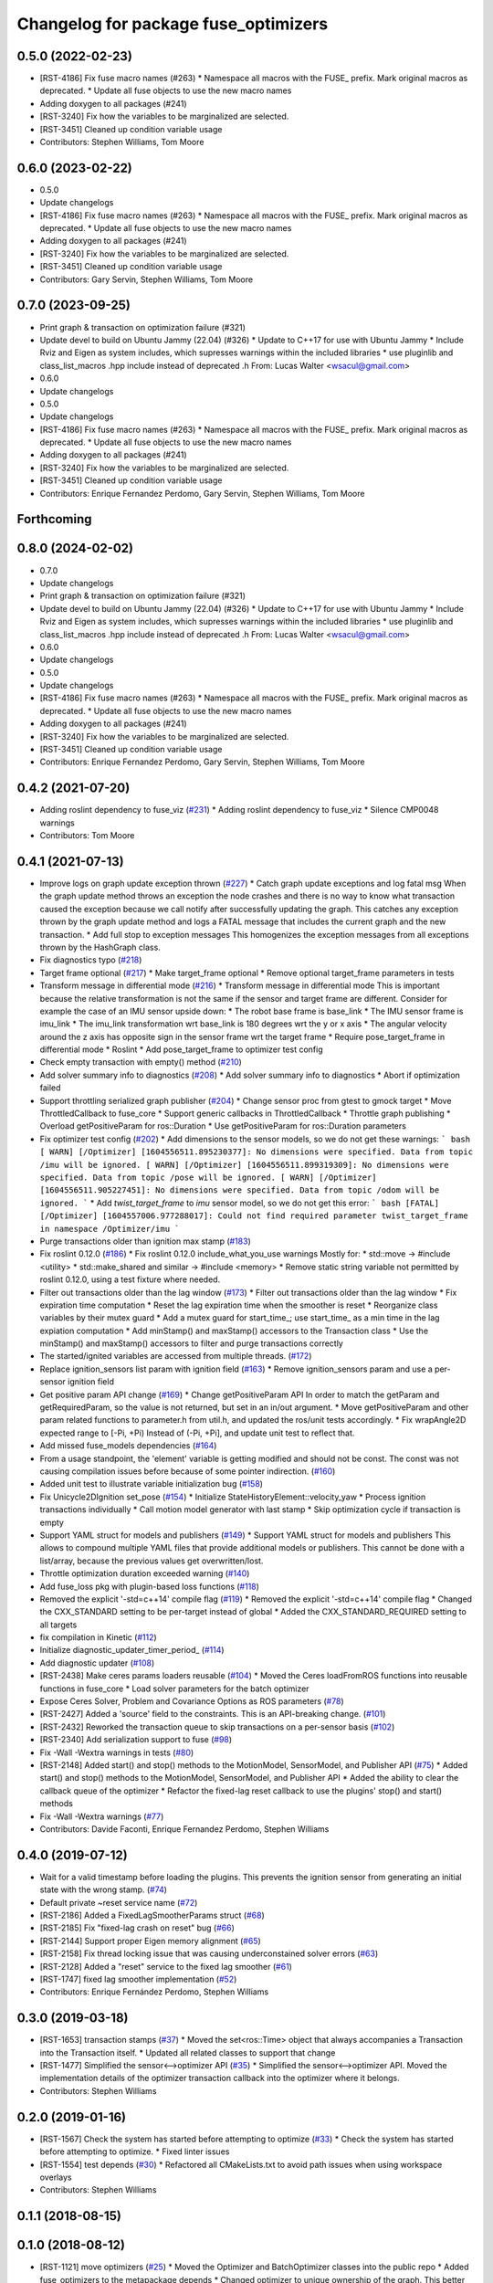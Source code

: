^^^^^^^^^^^^^^^^^^^^^^^^^^^^^^^^^^^^^
Changelog for package fuse_optimizers
^^^^^^^^^^^^^^^^^^^^^^^^^^^^^^^^^^^^^

0.5.0 (2022-02-23)
------------------
* [RST-4186] Fix fuse macro names (#263)
  * Namespace all macros with the FUSE\_ prefix. Mark original macros as deprecated.
  * Update all fuse objects to use the new macro names
* Adding doxygen to all packages (#241)
* [RST-3240] Fix how the variables to be marginalized are selected.
* [RST-3451] Cleaned up condition variable usage
* Contributors: Stephen Williams, Tom Moore

0.6.0 (2023-02-22)
------------------
* 0.5.0
* Update changelogs
* [RST-4186] Fix fuse macro names (#263)
  * Namespace all macros with the FUSE\_ prefix. Mark original macros as deprecated.
  * Update all fuse objects to use the new macro names
* Adding doxygen to all packages (#241)
* [RST-3240] Fix how the variables to be marginalized are selected.
* [RST-3451] Cleaned up condition variable usage
* Contributors: Gary Servin, Stephen Williams, Tom Moore

0.7.0 (2023-09-25)
------------------
* Print graph & transaction on optimization failure (#321)
* Update devel to build on Ubuntu Jammy (22.04) (#326)
  * Update to C++17 for use with Ubuntu Jammy
  * Include Rviz and Eigen as system includes, which supresses warnings within the included libraries
  * use pluginlib and class_list_macros .hpp include instead of deprecated .h From: Lucas Walter <wsacul@gmail.com>
* 0.6.0
* Update changelogs
* 0.5.0
* Update changelogs
* [RST-4186] Fix fuse macro names (#263)
  * Namespace all macros with the FUSE\_ prefix. Mark original macros as deprecated.
  * Update all fuse objects to use the new macro names
* Adding doxygen to all packages (#241)
* [RST-3240] Fix how the variables to be marginalized are selected.
* [RST-3451] Cleaned up condition variable usage
* Contributors: Enrique Fernandez Perdomo, Gary Servin, Stephen Williams, Tom Moore

Forthcoming
-----------

0.8.0 (2024-02-02)
------------------
* 0.7.0
* Update changelogs
* Print graph & transaction on optimization failure (#321)
* Update devel to build on Ubuntu Jammy (22.04) (#326)
  * Update to C++17 for use with Ubuntu Jammy
  * Include Rviz and Eigen as system includes, which supresses warnings within the included libraries
  * use pluginlib and class_list_macros .hpp include instead of deprecated .h From: Lucas Walter <wsacul@gmail.com>
* 0.6.0
* Update changelogs
* 0.5.0
* Update changelogs
* [RST-4186] Fix fuse macro names (#263)
  * Namespace all macros with the FUSE\_ prefix. Mark original macros as deprecated.
  * Update all fuse objects to use the new macro names
* Adding doxygen to all packages (#241)
* [RST-3240] Fix how the variables to be marginalized are selected.
* [RST-3451] Cleaned up condition variable usage
* Contributors: Enrique Fernandez Perdomo, Gary Servin, Stephen Williams, Tom Moore

0.4.2 (2021-07-20)
------------------
* Adding roslint dependency to fuse_viz (`#231 <https://github.com/locusrobotics/fuse/issues/231>`_)
  * Adding roslint dependency to fuse_viz
  * Silence CMP0048 warnings
* Contributors: Tom Moore

0.4.1 (2021-07-13)
------------------
* Improve logs on graph update exception thrown (`#227 <https://github.com/locusrobotics/fuse/issues/227>`_)
  * Catch graph update exceptions and log fatal msg
  When the graph update method throws an exception the node crashes and
  there is no way to know what transaction caused the exception because we
  call notify after successfully updating the graph.
  This catches any exception thrown by the graph update method and logs a
  FATAL message that includes the current graph and the new transaction.
  * Add full stop to exception messages
  This homogenizes the exception messages from all exceptions thrown by
  the HashGraph class.
* Fix diagnostics typo (`#218 <https://github.com/locusrobotics/fuse/issues/218>`_)
* Target frame optional (`#217 <https://github.com/locusrobotics/fuse/issues/217>`_)
  * Make target_frame optional
  * Remove optional target_frame parameters in tests
* Transform message in differential mode (`#216 <https://github.com/locusrobotics/fuse/issues/216>`_)
  * Transform message in differential mode
  This is important because the relative transformation is not the same if
  the sensor and target frame are different.
  Consider for example the case of an IMU sensor upside down:
  * The robot base frame is base_link
  * The IMU sensor frame is imu_link
  * The imu_link transformation wrt base_link is 180 degrees wrt the y or
  x axis
  * The angular velocity around the z axis has opposite sign in the
  sensor frame wrt the target frame
  * Require pose_target_frame in differential mode
  * Roslint
  * Add pose_target_frame to optimizer test config
* Check empty transaction with empty() method (`#210 <https://github.com/locusrobotics/fuse/issues/210>`_)
* Add solver summary info to diagnostics (`#208 <https://github.com/locusrobotics/fuse/issues/208>`_)
  * Add solver summary info to diagnostics
  * Abort if optimization failed
* Support throttling serialized graph publisher (`#204 <https://github.com/locusrobotics/fuse/issues/204>`_)
  * Change sensor proc from gtest to gmock target
  * Move ThrottledCallback to fuse_core
  * Support generic callbacks in ThrottledCallback
  * Throttle graph publishing
  * Overload getPositiveParam for ros::Duration
  * Use getPositiveParam for ros::Duration parameters
* Fix optimizer test config (`#202 <https://github.com/locusrobotics/fuse/issues/202>`_)
  * Add dimensions to the sensor models, so we do not get these warnings:
  ``` bash
  [ WARN] [/Optimizer] [1604556511.895230377]: No dimensions were specified. Data from topic /imu will be ignored.
  [ WARN] [/Optimizer] [1604556511.899319309]: No dimensions were specified. Data from topic /pose will be ignored.
  [ WARN] [/Optimizer] [1604556511.905227451]: No dimensions were specified. Data from topic /odom will be ignored.
  ```
  * Add `twist_target_frame` to `imu` sensor model, so we do not get this
  error:
  ``` bash
  [FATAL] [/Optimizer] [1604557006.977288017]: Could not find required parameter twist_target_frame in namespace /Optimizer/imu
  ```
* Purge transactions older than ignition max stamp (`#183 <https://github.com/locusrobotics/fuse/issues/183>`_)
* Fix roslint 0.12.0 (`#186 <https://github.com/locusrobotics/fuse/issues/186>`_)
  * Fix roslint 0.12.0 include_what_you_use warnings
  Mostly for:
  * std::move -> #include <utility>
  * std::make_shared and similar -> #include <memory>
  * Remove static string variable not permitted by roslint 0.12.0, using a test fixture where needed.
* Filter out transactions older than the lag window (`#173 <https://github.com/locusrobotics/fuse/issues/173>`_)
  * Filter out transactions older than the lag window
  * Fix expiration time computation
  * Reset the lag expiration time when the smoother is reset
  * Reorganize class variables by their mutex guard
  * Add a mutex guard for start_time\_; use start_time\_ as a min time in the lag expiation computation
  * Add minStamp() and maxStamp() accessors to the Transaction class
  * Use the minStamp() and maxStamp() accessors to filter and purge transactions correctly
* The started/ignited variables are accessed from multiple threads. (`#172 <https://github.com/locusrobotics/fuse/issues/172>`_)
* Replace ignition_sensors list param with ignition field (`#163 <https://github.com/locusrobotics/fuse/issues/163>`_)
  * Remove ignition_sensors param and use a per-sensor ignition field
* Get positive param API change (`#169 <https://github.com/locusrobotics/fuse/issues/169>`_)
  * Change getPositiveParam API
  In order to match the getParam and getRequiredParam, so the value is
  not returned, but set in an in/out argument.
  * Move getPositiveParam and other param related functions to
  parameter.h from util.h, and updated the ros/unit tests accordingly.
  * Fix wrapAngle2D expected range to [-Pi, +Pi)
  Instead of (-Pi, +Pi], and update unit test to reflect that.
* Add missed fuse_models dependencies (`#164 <https://github.com/locusrobotics/fuse/issues/164>`_)
* From a usage standpoint, the 'element' variable is getting modified and should not be const. The const was not causing compilation issues before because of some pointer indirection. (`#160 <https://github.com/locusrobotics/fuse/issues/160>`_)
* Added unit test to illustrate variable initialization bug (`#158 <https://github.com/locusrobotics/fuse/issues/158>`_)
* Fix Unicycle2DIgnition set_pose (`#154 <https://github.com/locusrobotics/fuse/issues/154>`_)
  * Initialize StateHistoryElement::velocity_yaw
  * Process ignition transactions individually
  * Call motion model generator with last stamp
  * Skip optimization cycle if transaction is empty
* Support YAML struct for models and publishers (`#149 <https://github.com/locusrobotics/fuse/issues/149>`_)
  * Support YAML struct for models and publishers
  This allows to compound multiple YAML files that provide additional
  models or publishers. This cannot be done with a list/array, because the
  previous values get overwritten/lost.
* Throttle optimization duration exceeded warning (`#140 <https://github.com/locusrobotics/fuse/issues/140>`_)
* Add fuse_loss pkg with plugin-based loss functions (`#118 <https://github.com/locusrobotics/fuse/issues/118>`_)
* Removed the explicit '-std=c++14' compile flag (`#119 <https://github.com/locusrobotics/fuse/issues/119>`_)
  * Removed the explicit '-std=c++14' compile flag
  * Changed the CXX_STANDARD setting to be per-target instead of global
  * Added the CXX_STANDARD_REQUIRED setting to all targets
* fix compilation in Kinetic (`#112 <https://github.com/locusrobotics/fuse/issues/112>`_)
* Initialize diagnostic_updater_timer_period\_ (`#114 <https://github.com/locusrobotics/fuse/issues/114>`_)
* Add diagnostic updater (`#108 <https://github.com/locusrobotics/fuse/issues/108>`_)
* [RST-2438] Make ceres params loaders reusable (`#104 <https://github.com/locusrobotics/fuse/issues/104>`_)
  * Moved the Ceres loadFromROS functions into reusable functions in fuse_core
  * Load solver parameters for the batch optimizer
* Expose Ceres Solver, Problem and Covariance Options as ROS parameters (`#78 <https://github.com/locusrobotics/fuse/issues/78>`_)
* [RST-2427] Added a 'source' field to the constraints. This is an API-breaking change. (`#101 <https://github.com/locusrobotics/fuse/issues/101>`_)
* [RST-2432] Reworked the transaction queue to skip transactions on a per-sensor basis (`#102 <https://github.com/locusrobotics/fuse/issues/102>`_)
* [RST-2340] Add serialization support to fuse (`#98 <https://github.com/locusrobotics/fuse/issues/98>`_)
* Fix -Wall -Wextra warnings in tests (`#80 <https://github.com/locusrobotics/fuse/issues/80>`_)
* [RST-2148] Added start() and stop() methods to the MotionModel, SensorModel, and Publisher API (`#75 <https://github.com/locusrobotics/fuse/issues/75>`_)
  * Added start() and stop() methods to the MotionModel, SensorModel, and Publisher API
  * Added the ability to clear the callback queue of the optimizer
  * Refactor the fixed-lag reset callback to use the plugins' stop() and start() methods
* Fix -Wall -Wextra warnings (`#77 <https://github.com/locusrobotics/fuse/issues/77>`_)
* Contributors: Davide Faconti, Enrique Fernandez Perdomo, Stephen Williams

0.4.0 (2019-07-12)
------------------
* Wait for a valid timestamp before loading the plugins. This prevents the ignition sensor from generating an initial state with the wrong stamp. (`#74 <https://github.com/locusrobotics/fuse/issues/74>`_)
* Default private ~reset service name (`#72 <https://github.com/locusrobotics/fuse/issues/72>`_)
* [RST-2186] Added a FixedLagSmootherParams struct (`#68 <https://github.com/locusrobotics/fuse/issues/68>`_)
* [RST-2185] Fix "fixed-lag crash on reset" bug (`#66 <https://github.com/locusrobotics/fuse/issues/66>`_)
* [RST-2144] Support proper Eigen memory alignment (`#65 <https://github.com/locusrobotics/fuse/issues/65>`_)
* [RST-2158] Fix thread locking issue that was causing underconstained solver errors (`#63 <https://github.com/locusrobotics/fuse/issues/63>`_)
* [RST-2128] Added a "reset" service to the fixed lag smoother (`#61 <https://github.com/locusrobotics/fuse/issues/61>`_)
* [RST-1747] fixed lag smoother implementation (`#52 <https://github.com/locusrobotics/fuse/issues/52>`_)
* Contributors: Enrique Fernández Perdomo, Stephen Williams

0.3.0 (2019-03-18)
------------------
* [RST-1653] transaction stamps (`#37 <https://github.com/locusrobotics/fuse/issues/37>`_)
  * Moved the set<ros::Time> object that always accompanies a Transaction into the Transaction itself.
  * Updated all related classes to support that change
* [RST-1477] Simplified the sensor<-->optimizer API (`#35 <https://github.com/locusrobotics/fuse/issues/35>`_)
  * Simplified the sensor<-->optimizer API. Moved the implementation details of the optimizer transaction callback into the optimizer where it belongs.
* Contributors: Stephen Williams

0.2.0 (2019-01-16)
------------------
* [RST-1567] Check the system has started before attempting to optimize (`#33 <https://github.com/locusrobotics/fuse/issues/33>`_)
  * Check the system has started before attempting to optimize.
  * Fixed linter issues
* [RST-1554] test depends (`#30 <https://github.com/locusrobotics/fuse/issues/30>`_)
  * Refactored all CMakeLists.txt to avoid path issues when using workspace overlays
* Contributors: Stephen Williams

0.1.1 (2018-08-15)
------------------

0.1.0 (2018-08-12)
------------------
* [RST-1121] move optimizers (`#25 <https://github.com/locusrobotics/fuse/issues/25>`_)
  * Moved the Optimizer and BatchOptimizer classes into the public repo
  * Added fuse_optimizers to the metapackage depends
  * Changed optimizer to unique ownership of the graph. This better captures the usage.
* Contributors: Stephen Williams

0.0.2 (2018-07-16)
------------------

0.0.1 (2018-07-05)
------------------
